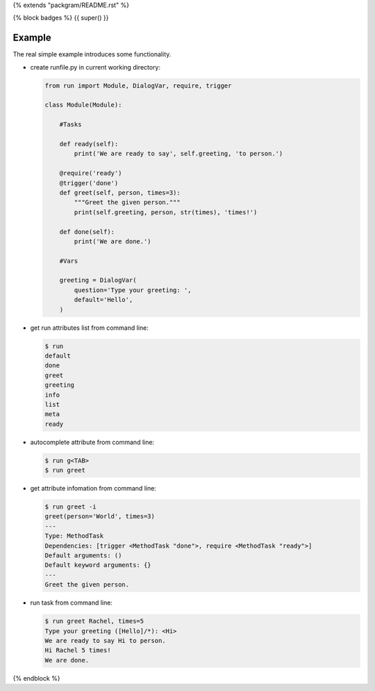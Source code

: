 {% extends "packgram/README.rst" %}

{% block badges %}
{{ super() }}

Example
-------

The real simple example introduces some functionality. 

- create runfile.py in current working directory:

  .. code-block:: python

    from run import Module, DialogVar, require, trigger
    
    class Module(Module):
        
        #Tasks
        
        def ready(self):
            print('We are ready to say', self.greeting, 'to person.')
        
        @require('ready')
        @trigger('done')
        def greet(self, person, times=3):
            """Greet the given person."""
            print(self.greeting, person, str(times), 'times!')
            
        def done(self):
            print('We are done.')
            
        #Vars
        
        greeting = DialogVar(
            question='Type your greeting: ',
            default='Hello',
        )
	    
- get run attributes list from command line:

  .. code-block:: bash

    $ run
    default
    done
    greet
    greeting
    info
    list
    meta
    ready

- autocomplete attribute from command line:

  .. code-block:: bash

    $ run g<TAB>
    $ run greet
    
- get attribute infomation from command line:

  .. code-block:: bash

    $ run greet -i
    greet(person='World', times=3)
    ---
    Type: MethodTask
    Dependencies: [trigger <MethodTask "done">, require <MethodTask "ready">]
    Default arguments: ()
    Default keyword arguments: {}
    ---
    Greet the given person.

- run task from command line:

  .. code-block:: bash

    $ run greet Rachel, times=5
    Type your greeting ([Hello]/*): <Hi>
    We are ready to say Hi to person.
    Hi Rachel 5 times!
    We are done.
{% endblock %}